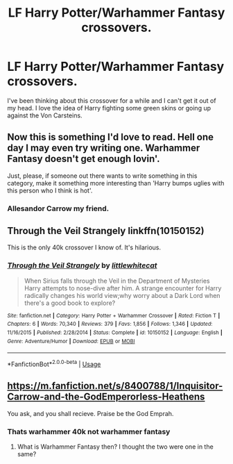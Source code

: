 #+TITLE: LF Harry Potter/Warhammer Fantasy crossovers.

* LF Harry Potter/Warhammer Fantasy crossovers.
:PROPERTIES:
:Author: Helpfulfred
:Score: 3
:DateUnix: 1584311635.0
:DateShort: 2020-Mar-16
:FlairText: Request
:END:
I've been thinking about this crossover for a while and I can't get it out of my head. I love the idea of Harry fighting some green skins or going up against the Von Carsteins.


** Now this is something I'd love to read. Hell one day I may even try writing one. Warhammer Fantasy doesn't get enough lovin'.

Just, please, if someone out there wants to write something in this category, make it something more interesting than 'Harry bumps uglies with this person who I think is hot'.
:PROPERTIES:
:Author: SteelbadgerMk2
:Score: 2
:DateUnix: 1584312866.0
:DateShort: 2020-Mar-16
:END:

*** Allesandor Carrow my friend.
:PROPERTIES:
:Author: FrystByte
:Score: 1
:DateUnix: 1584320278.0
:DateShort: 2020-Mar-16
:END:


** *Through the Veil Strangely* linkffn(10150152)

This is the only 40k crossover I know of. It's hilarious.
:PROPERTIES:
:Author: Nyanmaru_San
:Score: 2
:DateUnix: 1584316096.0
:DateShort: 2020-Mar-16
:END:

*** [[https://www.fanfiction.net/s/10150152/1/][*/Through the Veil Strangely/*]] by [[https://www.fanfiction.net/u/2085009/littlewhitecat][/littlewhitecat/]]

#+begin_quote
  When Sirius falls through the Veil in the Department of Mysteries Harry attempts to nose-dive after him. A strange encounter for Harry radically changes his world view;why worry about a Dark Lord when there's a good book to explore?
#+end_quote

^{/Site/:} ^{fanfiction.net} ^{*|*} ^{/Category/:} ^{Harry} ^{Potter} ^{+} ^{Warhammer} ^{Crossover} ^{*|*} ^{/Rated/:} ^{Fiction} ^{T} ^{*|*} ^{/Chapters/:} ^{6} ^{*|*} ^{/Words/:} ^{70,340} ^{*|*} ^{/Reviews/:} ^{379} ^{*|*} ^{/Favs/:} ^{1,856} ^{*|*} ^{/Follows/:} ^{1,346} ^{*|*} ^{/Updated/:} ^{11/16/2015} ^{*|*} ^{/Published/:} ^{2/28/2014} ^{*|*} ^{/Status/:} ^{Complete} ^{*|*} ^{/id/:} ^{10150152} ^{*|*} ^{/Language/:} ^{English} ^{*|*} ^{/Genre/:} ^{Adventure/Humor} ^{*|*} ^{/Download/:} ^{[[http://www.ff2ebook.com/old/ffn-bot/index.php?id=10150152&source=ff&filetype=epub][EPUB]]} ^{or} ^{[[http://www.ff2ebook.com/old/ffn-bot/index.php?id=10150152&source=ff&filetype=mobi][MOBI]]}

--------------

*FanfictionBot*^{2.0.0-beta} | [[https://github.com/tusing/reddit-ffn-bot/wiki/Usage][Usage]]
:PROPERTIES:
:Author: FanfictionBot
:Score: 2
:DateUnix: 1584316121.0
:DateShort: 2020-Mar-16
:END:


** [[https://m.fanfiction.net/s/8400788/1/Inquisitor-Carrow-and-the-GodEmperorless-Heathens]]

You ask, and you shall recieve. Praise be the God Emprah.
:PROPERTIES:
:Author: FrystByte
:Score: 2
:DateUnix: 1584320313.0
:DateShort: 2020-Mar-16
:END:

*** Thats warhammer 40k not warhammer fantasy
:PROPERTIES:
:Author: ALargeClam
:Score: 1
:DateUnix: 1584451274.0
:DateShort: 2020-Mar-17
:END:

**** What is Warhammer Fantasy then? I thought the two were one in the same?
:PROPERTIES:
:Author: FrystByte
:Score: 1
:DateUnix: 1584500734.0
:DateShort: 2020-Mar-18
:END:

